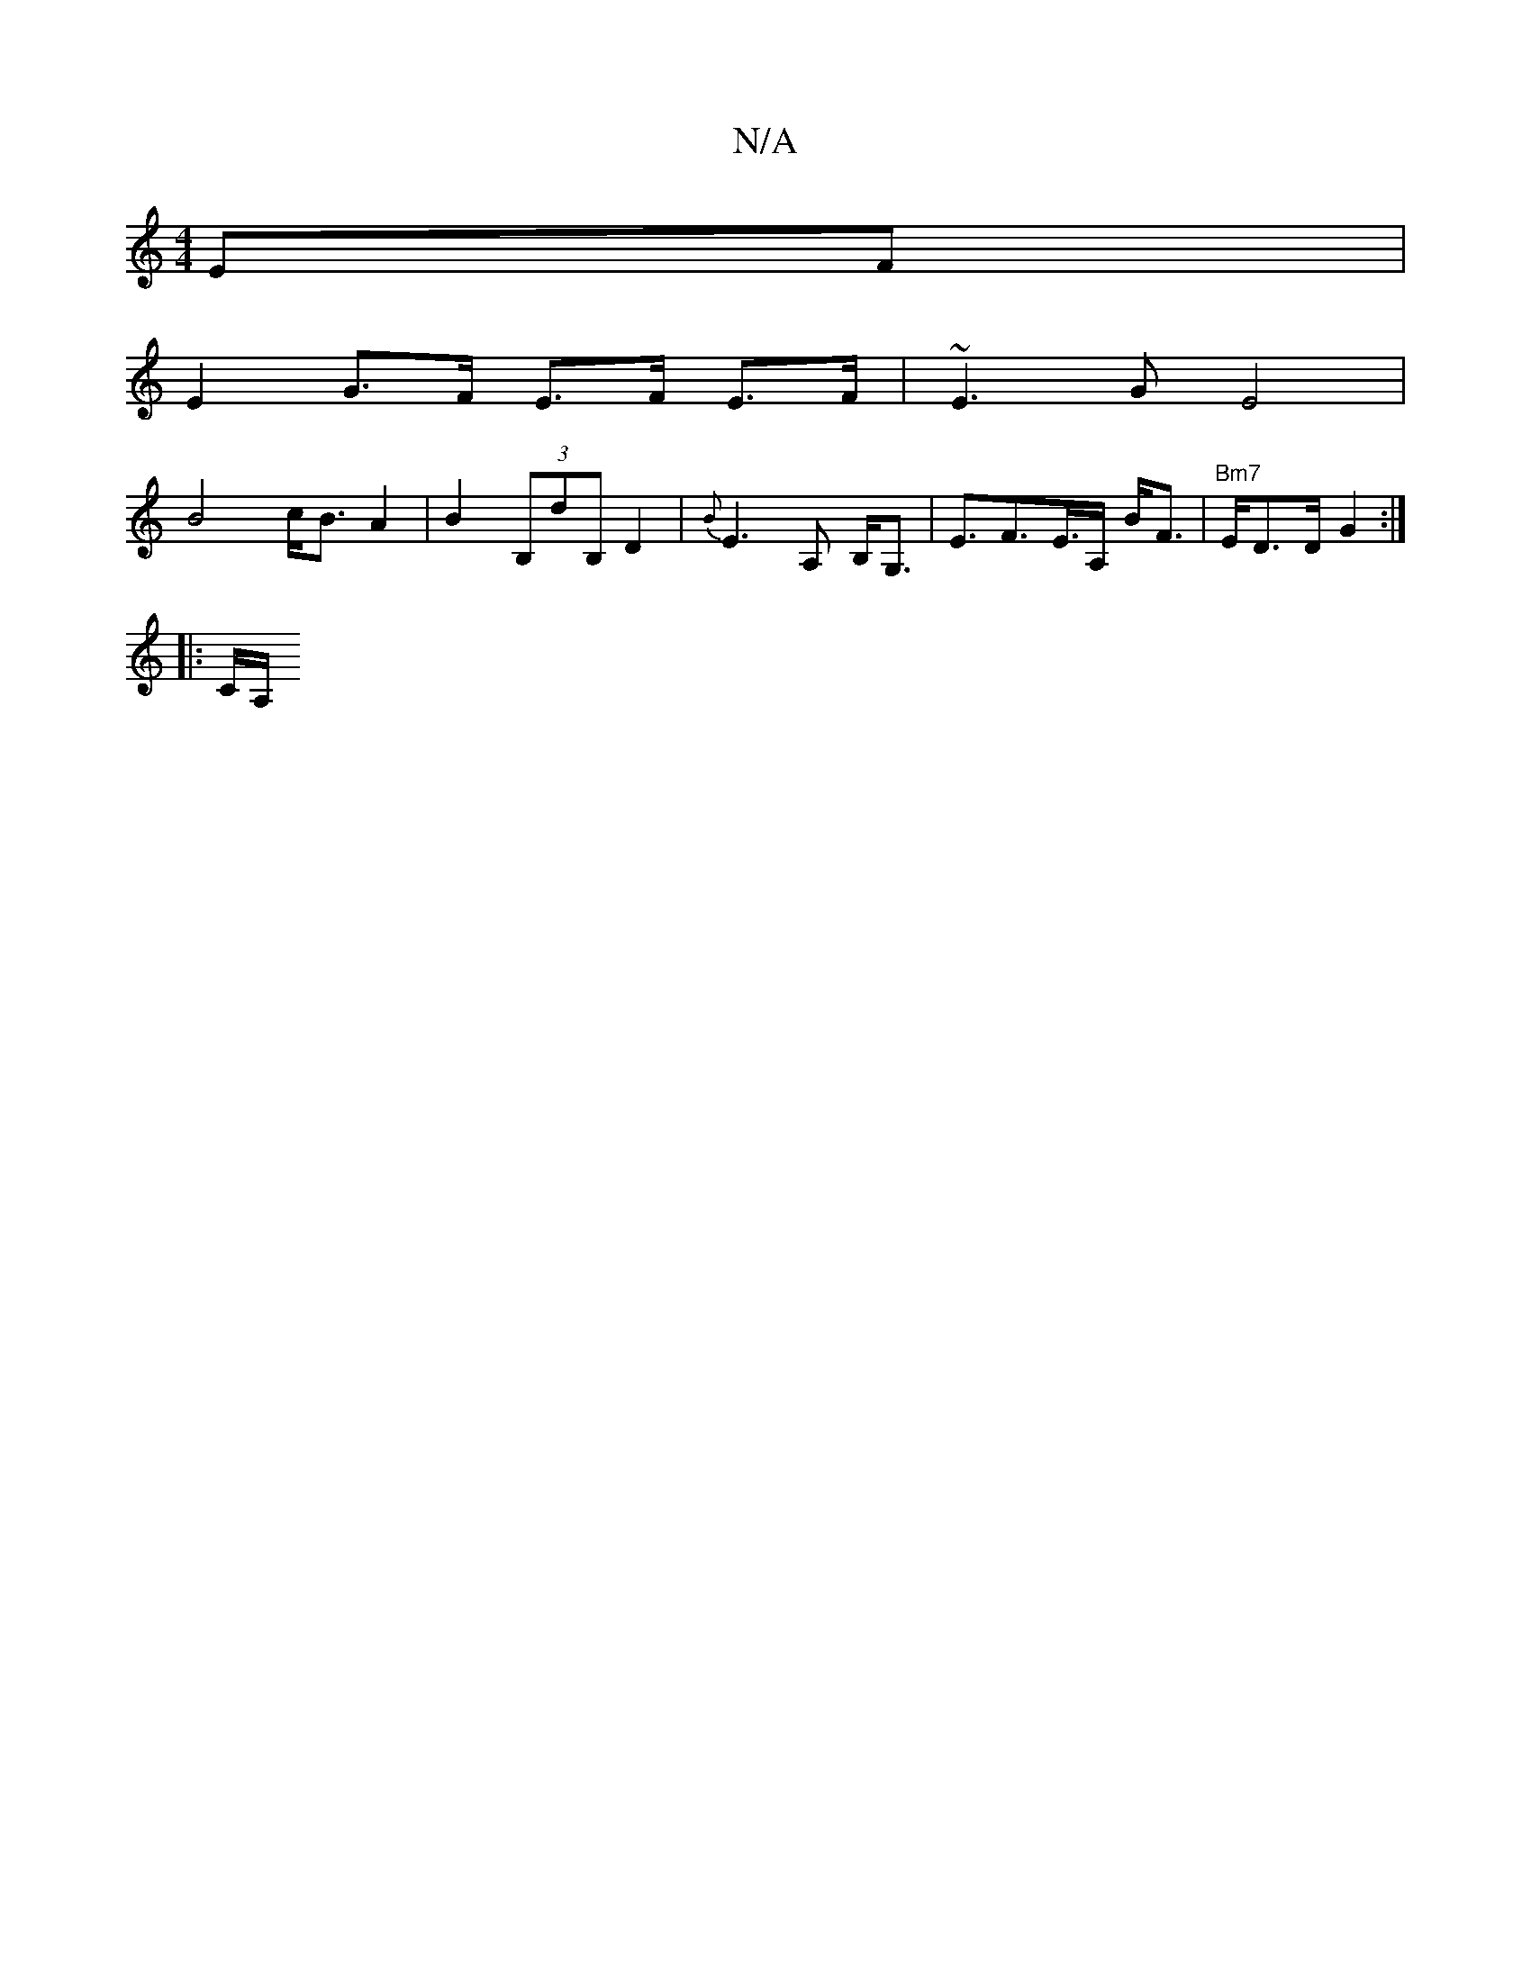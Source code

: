 X:1
T:N/A
M:4/4
R:N/A
K:Cmajor
EF |
E2G>F E>F E>F|~E3G E4|
B4 c<B A2|B2(3B,dB,D2|{B}E3 A, B,<G,-| E>F2>E>A, B<F | "Bm7"E1/2D>D G2:|
|:C/A,/.

|: A>G |c>eA>f e>d d>B|c>Bc>d e2 c/B/d/e/|f/e/d/e/|de f>G|1 (3ABA (3GFE G>A|d>d f>d|e>c c